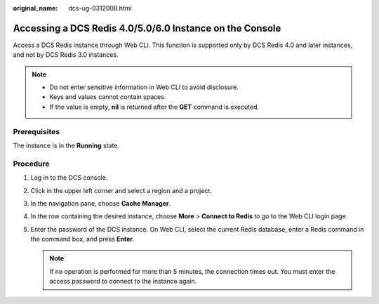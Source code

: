 :original_name: dcs-ug-0312008.html

.. _dcs-ug-0312008:

Accessing a DCS Redis 4.0/5.0/6.0 Instance on the Console
=========================================================

Access a DCS Redis instance through Web CLI. This function is supported only by DCS Redis 4.0 and later instances, and not by DCS Redis 3.0 instances.

.. note::

   -  Do not enter sensitive information in Web CLI to avoid disclosure.
   -  Keys and values cannot contain spaces.
   -  If the value is empty, **nil** is returned after the **GET** command is executed.

Prerequisites
-------------

The instance is in the **Running** state.

Procedure
---------

#. Log in to the DCS console.
#. Click |image1| in the upper left corner and select a region and a project.
#. In the navigation pane, choose **Cache Manager**.
#. In the row containing the desired instance, choose **More** > **Connect to Redis** to go to the Web CLI login page.
#. Enter the password of the DCS instance. On Web CLI, select the current Redis database, enter a Redis command in the command box, and press **Enter**.

   .. note::

      If no operation is performed for more than 5 minutes, the connection times out. You must enter the access password to connect to the instance again.

.. |image1| image:: /_static/images/en-us_image_0000001194522775.png
